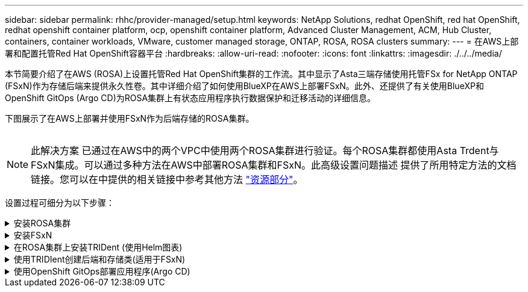 ---
sidebar: sidebar 
permalink: rhhc/provider-managed/setup.html 
keywords: NetApp Solutions, redhat OpenShift, red hat OpenShift, redhat openshift container platform, ocp, openshift container platform, Advanced Cluster Management, ACM, Hub Cluster, containers, container workloads, VMware, customer managed storage, ONTAP, ROSA, ROSA clusters 
summary:  
---
= 在AWS上部署和配置托管Red Hat OpenShift容器平台
:hardbreaks:
:allow-uri-read: 
:nofooter: 
:icons: font
:linkattrs: 
:imagesdir: ./../../media/


[role="lead"]
本节简要介绍了在AWS (ROSA)上设置托管Red Hat OpenShift集群的工作流。其中显示了Asta三端存储使用托管FSx for NetApp ONTAP (FSxN)作为存储后端来提供永久性卷。其中详细介绍了如何使用BlueXP在AWS上部署FSxN。此外、还提供了有关使用BlueXP和OpenShift GitOps (Argo CD)为ROSA集群上有状态应用程序执行数据保护和迁移活动的详细信息。

下图展示了在AWS上部署并使用FSxN作为后端存储的ROSA集群。

image:rhhc-rosa-with-fsxn.png[""]


NOTE: 此解决方案 已通过在AWS中的两个VPC中使用两个ROSA集群进行验证。每个ROSA集群都使用Asta Trdent与FSxN集成。可以通过多种方法在AWS中部署ROSA集群和FSxN。此高级设置问题描述 提供了所用特定方法的文档链接。您可以在中提供的相关链接中参考其他方法 link:../rhhc-resources.html["资源部分"]。

设置过程可细分为以下步骤：

.安装ROSA集群
[%collapsible]
====
* 创建两个VPC并在VPC之间设置VPC对等连接。
* 请参见 link:https://docs.openshift.com/rosa/welcome/index.html["此处"] 有关安装ROSA集群的说明。


====
.安装FSxN
[%collapsible]
====
* 从BlueXP在vPC上安装FSxN。请参见 link:https://docs.netapp.com/us-en/cloud-manager-setup-admin/index.html["此处"] 以便创建BlueXP帐户并开始使用。请参见 link:https://docs.netapp.com/us-en/cloud-manager-fsx-ontap/index.html["此处"] 用于安装FSxN。请参见 link:https://docs.netapp.com/us-en/cloud-manager-setup-admin/index.html["此处"] 用于在AWS中创建连接器以管理FSxN。
* 使用AWS部署FSxN。请参见 link:https://docs.aws.amazon.com/fsx/latest/ONTAPGuide/getting-started-step1.html["此处"] 适用于使用AWS控制台进行部署。


====
.在ROSA集群上安装TRIDent (使用Helm图表)
[%collapsible]
====
* 使用Helm图表在ROSA集群上安装三端存储。Helm图表的URL： https://netapp.github.io/trident-helm-chart[]


.将FSxN与适用于ROSA集群的Asta Trident集成
video::621ae20d-7567-4bbf-809d-b01200fa7a68[panopto,width=360]

NOTE: 当所有受管集群使用ApplicationSet注册到ArgoCD时、可以使用OpenShift GitOps将Asta Trident CSI部署到这些集群。

image:rhhc-trident-helm.png[""]

====
.使用TRIDIent创建后端和存储类(适用于FSxN)
[%collapsible]
====
* 请参见 link:https://docs.netapp.com/us-en/trident/trident-get-started/kubernetes-postdeployment.html["此处"] 有关创建后端和存储类的详细信息、请参见。
* 从OpenShift控制台使用默认的三端CSI为FsxN创建存储类。请参见以下屏幕截图：


image:rhhc-default-storage-class.png[""]

====
.使用OpenShift GitOps部署应用程序(Argo CD)
[%collapsible]
====
* 在集群上安装OpenShift GitOps Operator。请参阅说明 link:https://docs.openshift.com/container-platform/4.10/cicd/gitops/installing-openshift-gitops.html["此处"]。
* 为集群设置新的Argo CD实例。请参阅说明 link:https://docs.openshift.com/container-platform/4.10/cicd/gitops/setting-up-argocd-instance.html["此处"]。


打开Argo CD的控制台并部署应用程序。例如、您可以使用带有Helm Chart的Argo CD部署Jenkins应用程序。创建应用程序时、系统会提供以下详细信息：Project：default cluster： https://kubernetes.default.svc[]命名空间：Jenkins Helm图表的URL： https://charts.bitnami.com/bitnami[]

Helm参数：globL.storageClass：fsxn-nas

====